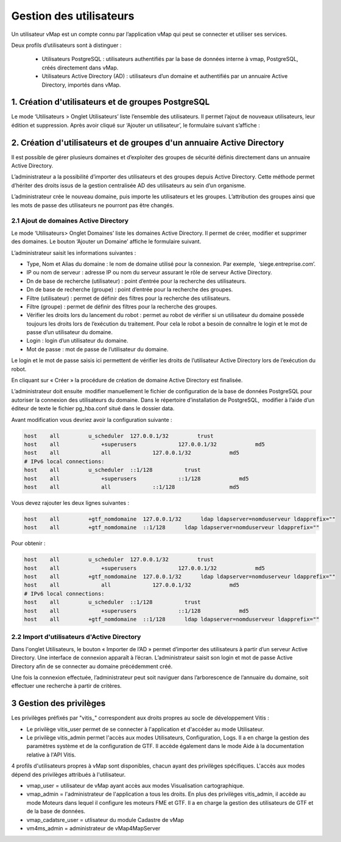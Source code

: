 

Gestion des utilisateurs 
#########################

Un utilisateur vMap est un compte connu par l’application vMap qui peut se connecter et utiliser ses services. 

Deux profils d’utilisateurs sont à distinguer :

 * Utilisateurs PostgreSQL : utilisateurs authentifiés par la base de données interne à vmap, PostgreSQL, créés directement dans vMap. 
 
 * Utilisateurs Active Directory (AD) : utilisateurs d’un domaine et authentifiés par un annuaire Active Directory, importés dans vMap.
 
 
 
 
 
1. Création d'utilisateurs et de groupes PostgreSQL
************************************************************

Le mode ‘Utilisateurs > Onglet Utilisateurs’ liste l’ensemble des utilisateurs. Il permet l’ajout de nouveaux utilisateurs, leur édition et suppression. Après avoir cliqué sur ‘Ajouter un utilisateur’, le formulaire suivant s’affiche :

.. image:: ../images/vitis_formulaire_users.png
 :scale: 80 %



2. Création d'utilisateurs et de groupes d'un annuaire Active Directory
***********************************************************************

Il est possible de gérer plusieurs domaines et d’exploiter des groupes de sécurité définis directement dans un annuaire Active Directory. 
 
L’administrateur a la possibilité d’importer des utilisateurs et des groupes depuis Active Directory. Cette méthode permet d’hériter des droits issus de la gestion centralisée AD des utilisateurs au sein d’un organisme. 
 
L’administrateur crée  le nouveau domaine, puis importe les utilisateurs et les groupes. L’attribution des groupes ainsi que les mots de passe des utilisateurs ne pourront pas être changés.

2.1 Ajout de domaines Active Directory
----------------------------------------

Le mode ‘Utilisateurs> Onglet Domaines’ liste les domaines Active Directory. Il permet de créer, modifier et supprimer des domaines. Le bouton ‘Ajouter un Domaine’ affiche le formulaire suivant. 

 
L’administrateur saisit les informations suivantes : 
 
* Type, Nom et Alias du domaine : le nom de domaine utilisé pour la connexion. Par exemple,  ‘siege.entreprise.com’.
* IP ou nom de serveur : adresse IP ou nom du serveur assurant le rôle de serveur Active Directory.
* Dn de base de recherche (utilisateur) : point d’entrée pour la recherche des utilisateurs.
* Dn de base de recherche (groupe) : point d’entrée pour la recherche des groupes.
* Filtre (utilisateur) : permet de définir des filtres pour la recherche des utilisateurs.
* Filtre (groupe) : permet de définir des filtres pour la recherche des groupes.
* Vérifier les droits lors du lancement du robot : permet au robot de vérifier si un utilisateur du domaine possède toujours les droits lors de l’exécution du traitement. Pour cela le robot a besoin de connaître le login et le mot de passe d’un utilisateur du domaine.
* Login : login d’un utilisateur du domaine.
* Mot de passe : mot de passe de l’utilisateur du domaine.
 
Le login et le mot de passe saisis ici permettent de vérifier les droits de l’utilisateur Active Directory lors de l’exécution du robot. 
 
En cliquant sur « Créer » la procédure de création de domaine Active Directory est finalisée. 
 


.. image:: ../images/vmap_AD.png
 :scale: 80 %
 
 
 
 
L’administrateur doit ensuite  modifier manuellement le fichier de configuration de la base de données PostgreSQL pour autoriser la connexion des utilisateurs du domaine. Dans le répertoire d’installation de PostgreSQL,  modifier à l’aide d’un éditeur de texte le fichier pg_hba.conf situé dans le dossier data. 

Avant modification vous devriez avoir la configuration suivante :

 
.. code:: html

    host    all         u_scheduler  127.0.0.1/32         trust
    host    all             +superusers             127.0.0.1/32            md5
    host    all             all             127.0.0.1/32            md5
    # IPv6 local connections:
    host    all         u_scheduler  ::1/128          trust
    host    all             +superusers             ::1/128            md5
    host    all             all             ::1/128                 md5



Vous devez rajouter les deux lignes suivantes :


.. code:: html

    host    all         +gtf_nomdomaine  127.0.0.1/32      ldap ldapserver=nomduserveur ldapprefix=""
    host    all         +gtf_nomdomaine  ::1/128      ldap ldapserver=nomduserveur ldapprefix=""


Pour obtenir : 


.. code:: html

    host    all         u_scheduler  127.0.0.1/32         trust
    host    all             +superusers             127.0.0.1/32            md5
    host    all         +gtf_nomdomaine  127.0.0.1/32      ldap ldapserver=nomduserveur ldapprefix=""
    host    all             all             127.0.0.1/32            md5
    # IPv6 local connections:
    host    all         u_scheduler  ::1/128          trust
    host    all             +superusers             ::1/128            md5
    host    all         +gtf_nomdomaine  ::1/128      ldap ldapserver=nomduserveur ldapprefix=""






2.2 Import d'utilisateurs d'Active Directory
-----------------------------------------------

Dans l'onglet Utilisateurs, le bouton « Importer de l’AD » permet d’importer des utilisateurs à partir d’un serveur Active Directory.
Une interface de connexion apparaît à l’écran. L’administrateur saisit son login et mot de passe Active Directory  afin de se connecter au domaine précédemment créé. 
 
Une fois la connexion effectuée, l’administrateur peut soit naviguer dans l’arborescence de l’annuaire du domaine, soit effectuer une recherche à partir de critères.



3 Gestion des privilèges
************************************************************


Les privilèges préfixés par "vitis_" correspondent aux droits propres au socle de développement Vitis :

* Le privilège vitis_user permet de se connecter à l'application et d'accéder au mode Utilisateur.  
* Le privilège vitis_admin permet l'accès aux modes Utilisateurs, Configuration, Logs. Il a en charge la gestion des paramètres système et de la configuration de GTF. Il accède également dans le mode Aide à la documentation relative à l'API Vitis.
 
4 profils d'utilisateurs propres à vMap sont disponibles, chacun ayant des privilèges spécifiques. L'accès aux modes dépend des privilèges attribués à l'utilisateur.
 
* vmap_user = utilisateur de vMap ayant accès aux modes Visualisation cartographique. 
* vmap_admin = l'administrateur de l'application a tous les droits. En plus des privilèges vitis_admin, il accède au mode Moteurs dans lequel il configure les moteurs FME et GTF. Il a en charge la gestion des utilisateurs de GTF  et de la base de données.
* vmap_cadatsre_user = utlisateur du module Cadastre de vMap 
* vm4ms_admin = administrateur de vMap4MapServer


 




